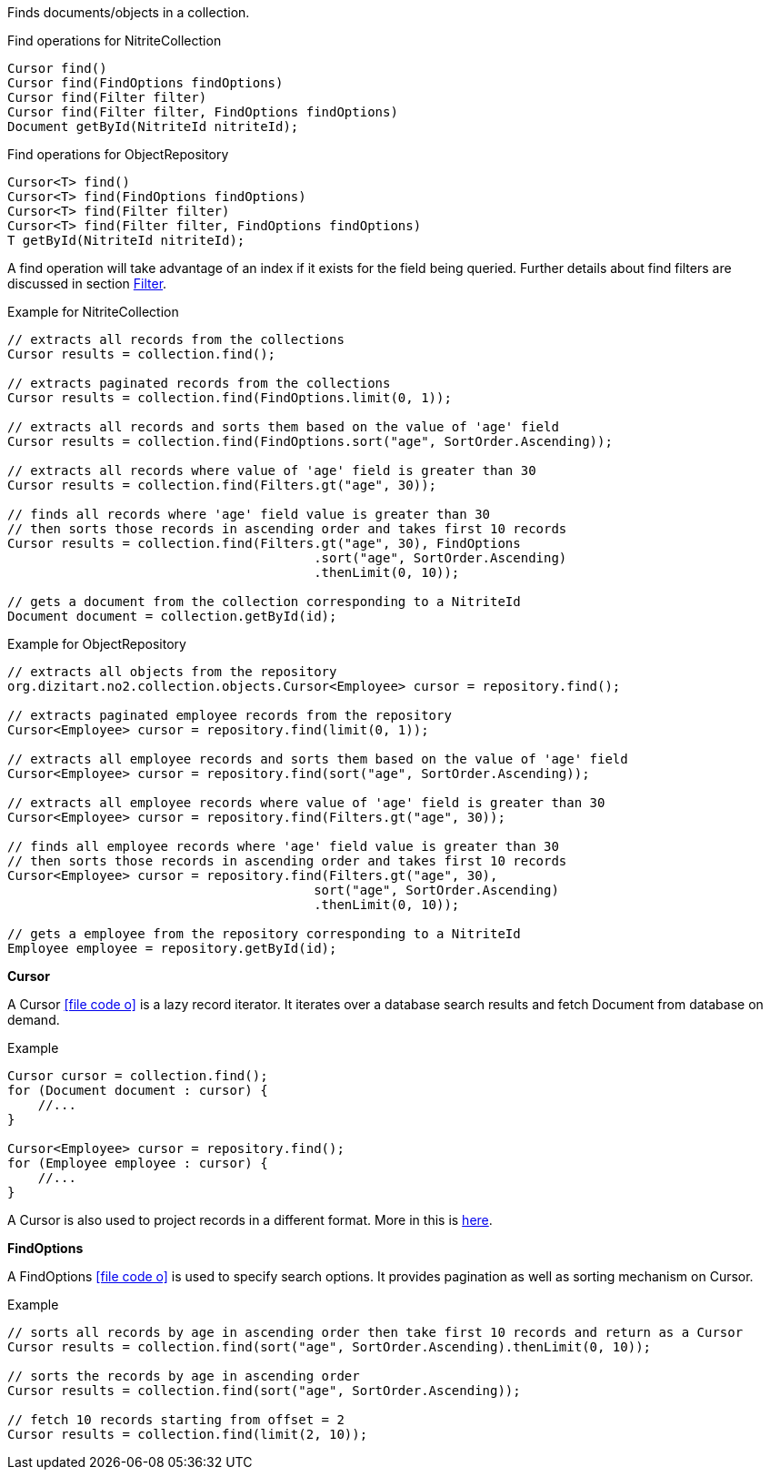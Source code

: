 Finds documents/objects in a collection.

.Find operations for NitriteCollection
[source,java]
--
Cursor find()
Cursor find(FindOptions findOptions)
Cursor find(Filter filter)
Cursor find(Filter filter, FindOptions findOptions)
Document getById(NitriteId nitriteId);
--

.Find operations for ObjectRepository
[source,java]
--
Cursor<T> find()
Cursor<T> find(FindOptions findOptions)
Cursor<T> find(Filter filter)
Cursor<T> find(Filter filter, FindOptions findOptions)
T getById(NitriteId nitriteId);
--

A find operation will take advantage of an index if it exists for the field being queried.
Further details about find filters are discussed in section <<index.adoc#filter,Filter>>.

.Example for NitriteCollection
[source,java]
--
// extracts all records from the collections
Cursor results = collection.find();

// extracts paginated records from the collections
Cursor results = collection.find(FindOptions.limit(0, 1));

// extracts all records and sorts them based on the value of 'age' field
Cursor results = collection.find(FindOptions.sort("age", SortOrder.Ascending));

// extracts all records where value of 'age' field is greater than 30
Cursor results = collection.find(Filters.gt("age", 30));

// finds all records where 'age' field value is greater than 30
// then sorts those records in ascending order and takes first 10 records
Cursor results = collection.find(Filters.gt("age", 30), FindOptions
                                        .sort("age", SortOrder.Ascending)
                                        .thenLimit(0, 10));

// gets a document from the collection corresponding to a NitriteId
Document document = collection.getById(id);

--

.Example for ObjectRepository
[source,java]
--
// extracts all objects from the repository
org.dizitart.no2.collection.objects.Cursor<Employee> cursor = repository.find();

// extracts paginated employee records from the repository
Cursor<Employee> cursor = repository.find(limit(0, 1));

// extracts all employee records and sorts them based on the value of 'age' field
Cursor<Employee> cursor = repository.find(sort("age", SortOrder.Ascending));

// extracts all employee records where value of 'age' field is greater than 30
Cursor<Employee> cursor = repository.find(Filters.gt("age", 30));

// finds all employee records where 'age' field value is greater than 30
// then sorts those records in ascending order and takes first 10 records
Cursor<Employee> cursor = repository.find(Filters.gt("age", 30),
                                        sort("age", SortOrder.Ascending)
                                        .thenLimit(0, 10));

// gets a employee from the repository corresponding to a NitriteId
Employee employee = repository.getById(id);

--


*Cursor*

A Cursor
icon:file-code-o[link="http://static.javadoc.io/org.dizitart/nitrite/{version}/org/dizitart/no2/Cursor.html", window="_blank"]
is a lazy record iterator. It iterates over a database search results and fetch Document from database
on demand.

.Example
[source,java]
--
Cursor cursor = collection.find();
for (Document document : cursor) {
    //...
}

Cursor<Employee> cursor = repository.find();
for (Employee employee : cursor) {
    //...
}

--

A Cursor is also used to project records in a different format. More in this is <<index.adoc#projection,here>>.

*FindOptions*

A FindOptions
icon:file-code-o[link="http://static.javadoc.io/org.dizitart/nitrite/{version}/org/dizitart/no2/FindOptions.html", window="_blank"]
is used to specify search options. It provides pagination as well as sorting mechanism on Cursor.

.Example
[source,java]
--
// sorts all records by age in ascending order then take first 10 records and return as a Cursor
Cursor results = collection.find(sort("age", SortOrder.Ascending).thenLimit(0, 10));

// sorts the records by age in ascending order
Cursor results = collection.find(sort("age", SortOrder.Ascending));

// fetch 10 records starting from offset = 2
Cursor results = collection.find(limit(2, 10));

--